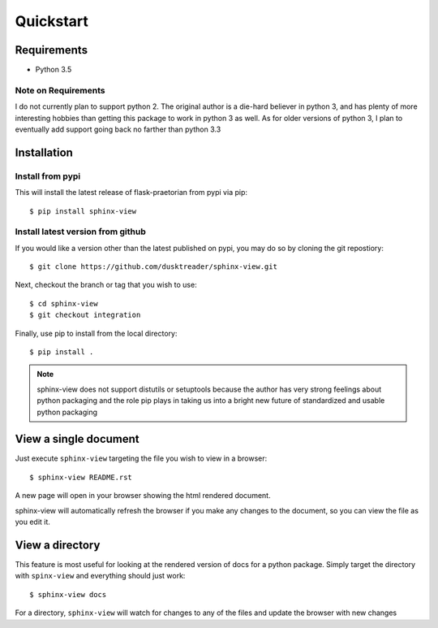 Quickstart
==========

Requirements
------------

* Python 3.5

Note on Requirements
....................

I do not currently plan to support python 2. The original author is a die-hard
believer in python 3, and has plenty of more interesting hobbies than getting
this package to work in python 3 as well. As for older versions of python 3, I
plan to eventually add support going back no farther than python 3.3

Installation
------------

Install from pypi
.................
This will install the latest release of flask-praetorian from pypi via pip::

$ pip install sphinx-view

Install latest version from github
..................................
If you would like a version other than the latest published on pypi, you may
do so by cloning the git repostiory::

$ git clone https://github.com/dusktreader/sphinx-view.git

Next, checkout the branch or tag that you wish to use::

$ cd sphinx-view
$ git checkout integration

Finally, use pip to install from the local directory::

$ pip install .

.. note::

    sphinx-view does not support distutils or setuptools because the
    author has very strong feelings about python packaging and the role pip
    plays in taking us into a bright new future of standardized and usable
    python packaging

View a single document
----------------------
Just execute ``sphinx-view`` targeting the file you wish to view in a browser::

$ sphinx-view README.rst

A new page will open in your browser showing the html rendered document.

sphinx-view will automatically refresh the browser if you make any changes to
the document, so you can view the file as you edit it.

View a directory
----------------
This feature is most useful for looking at the rendered version of docs for a
python package. Simply target the directory with ``spinx-view`` and everything
should just work::

$ sphinx-view docs

For a directory, ``sphinx-view`` will watch for changes to any of the files
and update the browser with new changes
